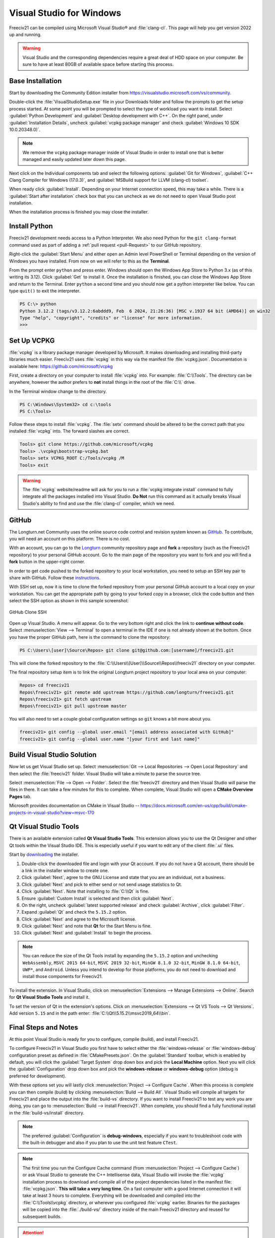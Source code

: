 .. SPDX-License-Identifier: GPL-3.0-or-later
.. SPDX-FileCopyrightText: James Robertson <jwrober@gmail.com>

Visual Studio for Windows
*************************

Freeciv21 can be compiled using Microsoft Visual Studio\ |reg| and :file:`clang-cl`. This page will help you
get version 2022 up and running.

.. warning:: Visual Studio and the corresponding dependencies require a great deal of HDD space on your
   computer. Be sure to have at least 80GB of available space before starting this process.


Base Installation
=================

Start by downloading the Community Edition installer from https://visualstudio.microsoft.com/vs/community.

Double-click the :file:`VisualStudioSetup.exe` file in your Downloads folder and follow the prompts to get the
setup process started. At some point you will be prompted to select the type of workload you want to
install. Select :guilabel:`Python Development` and :guilabel:`Desktop development with C++`. On the right
panel, under :guilabel:`Installation Details`, uncheck :guilabel:`vcpkg package manager` and check
:guilabel:`Windows 10 SDK 10.0.20348.0)`.

.. note:: We remove the ``vcpkg`` package manager inside of Visual Studio in order to install one that is
   better managed and easily updated later down this page.

Next click on the Individual components tab and select the following options: :guilabel:`Git for Windows`,
:guilabel:`C++ Clang Compiler for Windows (17.0.3)`, and
:guilabel:`MSBuild support for LLVM (clang-cl) toolset`.

When ready click :guilabel:`Install`. Depending on your Internet connection speed, this may take a while.
There is a :guilabel:`Start after installation` check box that you can uncheck as we do not need to open
Visual Studio post installation.

When the installation process is finished you may close the installer.

Install Python
==============

Freeciv21 development needs access to a Python Interpreter. We also need Python for the ``git clang-format``
command used as part of adding a :ref:`pull request <pull-Request>` to our GitHub  repository.

Right-click the :guilabel:`Start Menu` and either open an Admin level PowerShell or Terminal depending on the
version of Windows you have installed. From now on we will refer to this as the **Terminal**.

From the prompt enter ``python`` and press enter. Windows should open the Windows App Store to Python 3.x (as
of this writing its 3.12). Click :guilabel:`Get` to install it. Once the installation is finished, you can
close the Windows App Store and return to the Terminal. Enter ``python`` a second time and you should now get
a python interpreter like below. You can type ``quit()`` to exit the interpreter.

.. code-block:: sh

    PS C:\> python
    Python 3.12.2 (tags/v3.12.2:6abddd9, Feb  6 2024, 21:26:36) [MSC v.1937 64 bit (AMD64)] on win32
    Type "help", "copyright", "credits" or "license" for more information.
    >>>


Set Up VCPKG
============

:file:`vcpkg` is a library package manager developed by Microsoft. It makes downloading and installing
third-party libraries much easier. Freeciv21 uses :file:`vcpkg` in this way via the manifest file
:file:`vcpkg.json`. Documentation is available here: https://github.com/microsoft/vcpkg

First, create a directory on your computer to install :file:`vcpkg` into. For example: :file:`C:\\Tools`.
The directory can be anywhere, however the author prefers to :strong:`not` install things in the root of the
:file:`C:\\` drive.

In the Terminal window change to the directory.

.. code-block:: sh

    PS C:\Windows\System32> cd c:\tools
    PS C:\Tools>


Follow these steps to install :file:`vcpkg`. The :file:`setx` command should be altered to be the correct path
that you installed :file:`vcpkg` into. The forward slashes are correct.

.. code-block:: sh

    Tools> git clone https://github.com/microsoft/vcpkg
    Tools> .\vcpkg\bootstrap-vcpkg.bat
    Tools> setx VCPKG_ROOT C:/Tools/vcpkg /M
    Tools> exit


.. warning:: The :file:`vcpkg` website/readme will ask for you to run a :file:`vcpkg integrate install`
  command to fully integrate all the packages installed into Visual Studio. :strong:`Do Not` run this command
  as it actually breaks Visual Studio's ability to find and use the :file:`clang-cl` compiler, which we need.

GitHub
======

The Longturn.net Community uses the online source code control and revision system known as
`GitHub <https://github.com/>`_. To contribute, you will need an account on this platform. There is no cost.

With an account, you can go to the `Longturn <https://github.com/longturn>`_ community repository page and
:strong:`fork` a repository (such as the Freeciv21 repository) to your personal GitHub account. Go to the main
page of the repository you want to fork and you will find a :strong:`fork` button in the upper-right corner.

In order to get code pushed to the forked repository to your local workstation, you need to setup an
SSH key pair to share with GitHub. Follow these
`instructions <https://docs.github.com/en/authentication/connecting-to-github-with-ssh>`_.

With SSH set up, now it is time to clone the forked repository from your personal GitHub account to a local
copy on your workstation. You can get the appropriate path by going to your forked copy in a browser, click
the code button and then select the SSH option as shown in this sample screenshot:

.. GitHub Clone SSH:
.. figure:: ../_static/images/github_clone_ssh.png
    :align: center
    :height: 250
    :alt: GitHub Clone SSH

    GitHub Clone SSH


Open up Visual Studio. A menu will appear. Go to the very bottom right and click the link to
:strong:`continue without code`. Select :menuselection:`View --> Terminal` to open a terminal in the IDE if
one is not already shown at the bottom. Once you have the proper GitHub path, here is the command to clone
the repository:

.. code-block:: sh

    PS C:\Users\[user]\Source\Repos> git clone git@github.com:[username]/freeciv21.git


This will clone the forked repository to the :file:`C:\\Users\\[User]\\Source\\Repos\\freeciv21` directory on
your computer.

The final repository setup item is to link the original Longturn project repository to your local area on
your computer:

.. code-block:: sh

    Repos> cd freeciv21
    Repos\freeciv21> git remote add upstream https://github.com/longturn/freeciv21.git
    Repos\freeciv21> git fetch upstream
    Repos\freeciv21> git pull upstream master


You will also need to set a couple global configuration settings so :code:`git` knows a bit more about you.

.. code-block:: sh

    freeciv21> git config --global user.email "[email address associated with GitHub]"
    freeciv21> git config --global user.name "[your first and last name]"


Build Visual Studio Solution
============================

Now let us get Visual Studio set up. Select :menuselection:`Git --> Local Repositories --> Open Local Repository`
and then select the :file:`freeciv21` folder. Visual Studio will take a minute to parse the source tree.

Select :menuselection:`File --> Open --> Folder`. Select the :file:`freeciv21` directory and then Visual
Studio will parse the files in there. It can take a few minutes for this to complete. When complete, Visual
Studio will open a :strong:`CMake Overview Pages` tab.

Microsoft provides documentation on CMake in Visual Studio --
https://docs.microsoft.com/en-us/cpp/build/cmake-projects-in-visual-studio?view=msvc-170

Qt Visual Studio Tools
======================

There is an available extension called :strong:`Qt Visual Studio Tools`. This extension allows you to use the
Qt Designer and other Qt tools within the Visual Studio IDE. This is especially useful if you want to edit
any of the client :file:`.ui` files.

Start by `downloading <https://www.qt.io/download-qt-installer-oss>`_ the installer.

#. Double-click the downloaded file and login with your Qt account. If you do not have a Qt account, there
   should be a link in the installer window to create one.
#. Click :guilabel:`Next`, agree to the GNU License and state that you are an individual, not a business.
#. Click :guilabel:`Next` and pick to either send or not send usage statistics to Qt.
#. Click :guilabel:`Next`. Note that installing to :file:`C:\\Qt` is fine.
#. Ensure :guilabel:`Custom Install` is selected and then click :guilabel:`Next`.
#. On the right, uncheck :guilabel:`latest supported release` and check :guilabel:`Archive`, click
   :guilabel:`Filter`.
#. Expand :guilabel:`Qt` and check the ``5.15.2`` option.
#. Click :guilabel:`Next` and agree to the Microsoft license.
#. Click :guilabel:`Next` and note that :strong:`Qt` for the Start Menu is fine.
#. Click :guilabel:`Next` and :guilabel:`Install` to begin the process.

.. note:: You can reduce the size of the Qt Tools install by expanding the ``5.15.2`` option and unchecking
  ``WebAssembly``, ``MSVC 2015 64-bit``, ``MSVC 2019 32-bit``, ``MinGW 8.1.0 32-bit``, ``MinGW 8.1.0 64-bit``,
  ``UWP*``, and ``Android``. Unless you intend to develop for those platforms, you do not need to download and
  install those components for Freeciv21.

To install the extension. In Visual Studio, click on
:menuselection:`Extensions --> Manage Extensions --> Online`. Search for :strong:`Qt Visual Studio Tools` and
install it.

To set the version of Qt in the extension's options. Click on
:menuselection:`Extensions --> Qt VS Tools --> Qt Versions`. Add version ``5.15`` and in the path enter:
:file:`C:\\Qt\\5.15.2\\msvc2019_64\\bin`.

Final Steps and Notes
=====================

At this point Visual Studio is ready for you to configure, compile (build), and install Freeciv21.

To configure Freeciv21 in Visual Studio you first have to select either the :file:`windows-release` or
:file:`windows-debug` configuration preset as defined in :file:`CMakePresets.json`. On the
:guilabel:`Standard` toolbar, which is enabled by default, you will click the :guilabel:`Target System` drop
down box and pick the :strong:`Local Machine` option. Next you will click the :guilabel:`Configuration` drop
down box and pick the :strong:`windows-release` or :strong:`windows-debug` option (debug is preferred for
development).

With these options set you will lastly click :menuselection:`Project --> Configure Cache`. When this process
is complete you can then compile (build) by clicking :menuselection:`Build --> Build All`. Visual Studio will
compile all targets for Freeciv21 and place the output into the :file:`build-vs` directory. If you want to
install Freeciv21 to test any work you are doing, you can go to :menuselection:`Build --> install Freeciv21`.
When complete, you should find a fully functional install in the :file:`build-vs/install` directory.

.. note:: The preferred :guilabel:`Configuration` is :strong:`debug-windows`, especially if you want to
  troubleshoot code with the built-in debugger and also if you plan to use the unit test feature ``CTest``.

.. note:: The first time you run the Configure Cache command (from
  :menuselection:`Project --> Configure Cache`) or ask Visual Studio to generate the C++ Intellisense data,
  Visual Studio will invoke the :file:`vcpkg` installation process to download and compile all of the project
  dependencies listed in the manifest file: :file:`vcpkg.json`. :strong:`This will take a very long time`. On
  a fast computer with a good Internet connection it will take at least 3 hours to complete. Everything will
  be downloaded and compiled into the :file:`C:\\Tools\\vcpkg` directory, or wherever you configured
  :file:`vcpkg` earlier. Binaries for the packages will be copied into the :file:`./build-vs/` directory
  inside of the main Freeciv21 directory and reused for subsequent builds.

.. attention:: As documented in :doc:`/Getting/compile`, there is a :file:`--target package` option
  available to build an installable package for Windows. This is only available to the MSYS2 environment. This
  does not mean that you can not test an install using Visual Studio. After going to
  :menuselection:`Build --> install Freeciv21` you can still manually start up the client or a server as
  needed to debug. To do this you will start up either the client, the server, or both and then in Visual
  Studio go to :menuselection:`Debug --> Attach to Process`

:strong:`Notes about Clang-Cl vs MSVC`

Freeciv21 has two custom presets specifically for Windows and Visual Studio because Visual Studio defaults to
the MSVC compiler instead of LLVM's Clang-Cl compiler that we installed earlier. The main reason why we do
this is because the code requires proprietary extensions that MSVC does not implement. Instead the Longturn
community supports the open source LLVM Clang-Cl compiler on Windows in Visual Studio as it supports the
required proprietary extensions (note that GNU GCC is used in :doc:`MSYS2 <msys2>` on Windows). If you select
any preset and allow Visual Studio to configure with the Ninja generator and MSVC compiler you will receive a
great number of errors and the build will fail.

If you are interested in configuring and compiling from the command line instead of the GUI, you can use
these commands:

.. code-block:: sh

    cmake --preset windows-debug -S . -B build-vs
    cmake --build build-vs --target install


The first command configures Visual Studio to compile a Debug version of the programs and places the install
location to be a sub-directory of the :file:`build-vs` directory for use during debugging and testing
purposes. This is the same as selecting the :file:`windows-debug` preset configuration. The second and third
command then "builds" and "installs" the configured code solution. You will need to manually start the client
and/or server to test.

.. |reg|    unicode:: U+000AE .. REGISTERED SIGN
